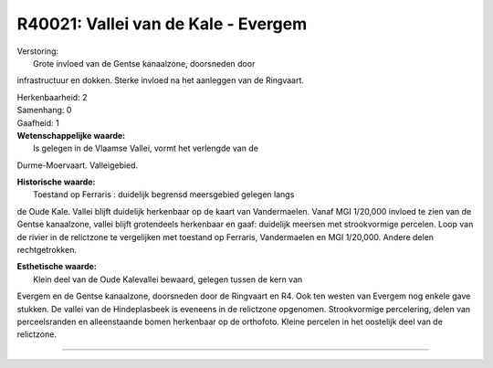 R40021: Vallei van de Kale - Evergem
====================================

| Verstoring:
|  Grote invloed van de Gentse kanaalzone, doorsneden door
infrastructuur en dokken. Sterke invloed na het aanleggen van de
Ringvaart.

| Herkenbaarheid: 2

| Samenhang: 0

| Gaafheid: 1

| **Wetenschappelijke waarde:**
|  Is gelegen in de Vlaamse Vallei, vormt het verlengde van de
Durme-Moervaart. Valleigebied.

| **Historische waarde:**
|  Toestand op Ferraris : duidelijk begrensd meersgebied gelegen langs
de Oude Kale. Vallei blijft duidelijk herkenbaar op de kaart van
Vandermaelen. Vanaf MGI 1/20,000 invloed te zien van de Gentse
kanaalzone, vallei blijft grotendeels herkenbaar en gaaf: duidelijk
meersen met strookvormige percelen. Loop van de rivier in de relictzone
te vergelijken met toestand op Ferraris, Vandermaelen en MGI 1/20,000.
Andere delen rechtgetrokken.

| **Esthetische waarde:**
|  Klein deel van de Oude Kalevallei bewaard, gelegen tussen de kern van
Evergem en de Gentse kanaalzone, doorsneden door de Ringvaart en R4. Ook
ten westen van Evergem nog enkele gave stukken. De vallei van de
Hindeplasbeek is eveneens in de relictzone opgenomen. Strookvormige
percelering, delen van perceelsranden en alleenstaande bomen herkenbaar
op de orthofoto. Kleine percelen in het oostelijk deel van de
relictzone.

--------------

